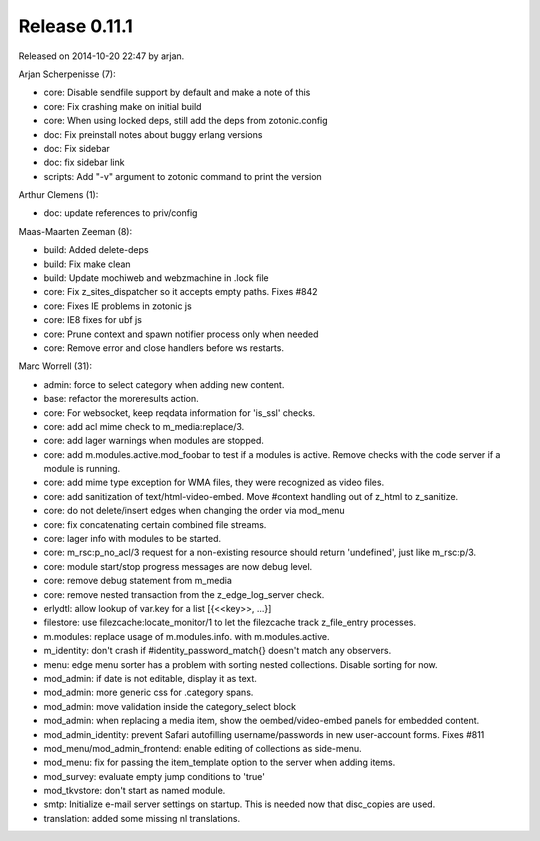 Release 0.11.1
==============

Released on 2014-10-20 22:47 by arjan.


Arjan Scherpenisse (7):

* core: Disable sendfile support by default and make a note of this
* core: Fix crashing make on initial build
* core: When using locked deps, still add the deps from zotonic.config
* doc: Fix preinstall notes about buggy erlang versions
* doc: Fix sidebar
* doc: fix sidebar link
* scripts: Add "-v" argument to zotonic command to print the version

Arthur Clemens (1):

* doc: update references to priv/config

Maas-Maarten Zeeman (8):

* build: Added delete-deps
* build: Fix make clean
* build: Update mochiweb and webzmachine in .lock file
* core: Fix z_sites_dispatcher so it accepts empty paths. Fixes #842
* core: Fixes IE problems in zotonic js
* core: IE8 fixes for ubf js
* core: Prune context and spawn notifier process only when needed
* core: Remove error and close handlers before ws restarts.

Marc Worrell (31):

* admin: force to select category when adding new content.
* base: refactor the moreresults action.
* core: For websocket, keep reqdata information for 'is_ssl' checks.
* core: add acl mime check to m_media:replace/3.
* core: add lager warnings when modules are stopped.
* core: add m.modules.active.mod_foobar to test if a modules is active. Remove checks with the code server if a module is running.
* core: add mime type exception for WMA files, they were recognized as video files.
* core: add sanitization of text/html-video-embed. Move #context handling out of z_html to z_sanitize.
* core: do not delete/insert edges when changing the order via mod_menu
* core: fix concatenating certain combined file streams.
* core: lager info with modules to be started.
* core: m_rsc:p_no_acl/3 request for a non-existing resource should return 'undefined', just like m_rsc:p/3.
* core: module start/stop progress messages are now debug level.
* core: remove debug statement from m_media
* core: remove nested transaction from the z_edge_log_server check.
* erlydtl: allow lookup of var.key for a list [{<<key>>, ...}]
* filestore: use filezcache:locate_monitor/1 to let the filezcache track z_file_entry processes.
* m.modules: replace usage of m.modules.info. with m.modules.active.
* m_identity: don't crash if #identity_password_match{} doesn't match any observers.
* menu: edge menu sorter has a problem with sorting nested collections. Disable sorting for now.
* mod_admin: if date is not editable, display it as text.
* mod_admin: more generic css for .category spans.
* mod_admin: move validation inside the category_select block
* mod_admin: when replacing a media item, show the oembed/video-embed panels for embedded content.
* mod_admin_identity: prevent Safari autofilling username/passwords in new user-account forms. Fixes #811
* mod_menu/mod_admin_frontend: enable editing of collections as side-menu.
* mod_menu: fix for passing the item_template option to the server when adding items.
* mod_survey: evaluate empty jump conditions to 'true'
* mod_tkvstore: don't start as named module.
* smtp: Initialize e-mail server settings on startup. This is needed now that disc_copies are used.
* translation: added some missing nl translations.

